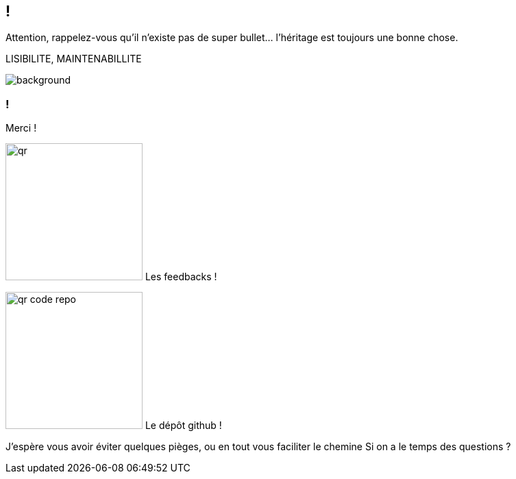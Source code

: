 [.conclusion]
== !

[.notes]
--

Attention, rappelez-vous qu'il n'existe pas de super bullet... l'héritage est toujours une bonne chose.

LISIBILITE, MAINTENABILLITE

--

image::outro.jpg[background, size=contain]


[.transparency]
=== !

Merci !

[.important-text.vertical-align-middle]
image:qr.png[width=200]
Les feedbacks !

[.important-text.vertical-align-middle]
image:qr_code_repo.png[width=200]
Le dépôt github !


[.notes]
--
J'espère vous avoir éviter quelques pièges, ou en tout vous faciliter le chemine
Si on a le temps des questions ?
--
